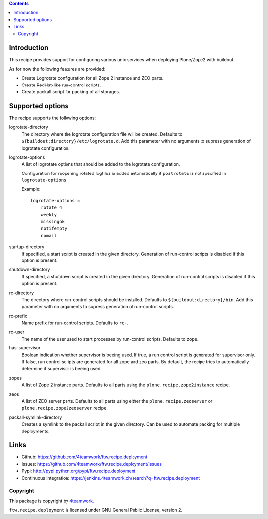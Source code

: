 .. contents::

Introduction
============

This recipe provides support for configuring various unix services when
deploying Plone/Zope2 with buildout.

As for now the following features are provided:

* Create Logrotate configuration for all Zope 2 instance and ZEO parts.

* Create RedHat-like run-control scripts.

* Create packall script for packing of all storages.


Supported options
=================

The recipe supports the following options:

logrotate-directory
    The directory where the logrotate configuration file will be created.
    Defaults to ``${buildout:directory}/etc/logrotate.d``. Add this parameter
    with no arguments to supress generation of logrotate configuration.

logrotate-options
    A list of logrotate options that should be added to the logrotate
    configuration.

    Configuration for reopening rotated logfiles is added automatically if
    ``postrotate`` is not specified in ``logrotate-options``.

    Example::

     logrotate-options =
         rotate 4
         weekly
         missingok
         notifempty
         nomail

startup-directory
    If specified, a start script is created in the given directory.
    Generation of run-control scripts is disabled if this option is present.

shutdown-directory
    If specified, a shutdown script is created in the given directory.
    Generation of run-control scripts is disabled if this option is present.

rc-directory
    The directory where run-control scripts should be installed.
    Defaults to ``${buildout:directory}/bin``. Add this parameter with no
    arguments to supress generation of run-control scripts.

rc-prefix
    Name prefix for run-control scripts. Defaults to ``rc-``.

rc-user
    The name of the user used to start processes by run-control scripts.
    Defaults to ``zope``.

has-supervisor
    Boolean indication whether supervisor is beeing used. If true, a run
    control script is generated for supervisor only. If false, run control
    scripts are generated for all zope and zeo parts. By default, the recipe
    tries to automatically determine if supervisor is beeing used.

zopes
    A list of Zope 2 instance parts. Defaults to all parts using the
    ``plone.recipe.zope2instance`` recipe.

zeos
    A list of ZEO server parts. Defaults to all parts using either the
    ``plone.recipe.zeoserver`` or ``plone.recipe.zope2zeoserver`` recipe.

packall-symlink-directory
    Creates a symlink to the packall script in the given directory. Can
    be used to automate packing for multiple deployments.


Links
=====

- Github: https://github.com/4teamwork/ftw.recipe.deployment
- Issues: https://github.com/4teamwork/ftw.recipe.deployment/issues
- Pypi: http://pypi.python.org/pypi/ftw.recipe.deployment
- Continuous integration: https://jenkins.4teamwork.ch/search?q=ftw.recipe.deployment


Copyright
---------

This package is copyright by `4teamwork <http://www.4teamwork.ch/>`_.

``ftw.recipe.deployment`` is licensed under GNU General Public License, version 2.
